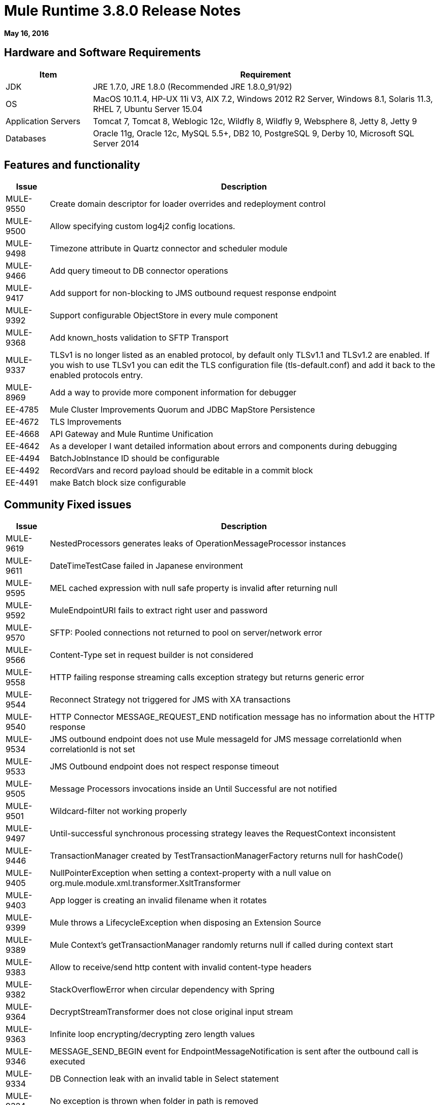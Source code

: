 = Mule Runtime 3.8.0 Release Notes
:keywords: mule, 3.8.0, runtime, release notes

*May 16, 2016*

== Hardware and Software Requirements

[cols="20a,80a",options="header"]
|===
|Item |Requirement
|JDK |JRE 1.7.0, JRE 1.8.0 (Recommended JRE 1.8.0_91/92)
|OS |MacOS 10.11.4, HP-UX 11i V3, AIX 7.2, Windows 2012 R2 Server, Windows 8.1, Solaris 11.3, RHEL 7, Ubuntu Server 15.04
|Application Servers |Tomcat 7, Tomcat 8, Weblogic 12c, Wildfly 8, Wildfly 9, Websphere 8, Jetty 8, Jetty 9
|Databases |Oracle 11g, Oracle 12c, MySQL 5.5+, DB2 10, PostgreSQL 9, Derby 10, Microsoft SQL Server 2014
|===

== Features and functionality

[cols="10a,90a",options="header"]
|===
|Issue |Description
|MULE-9550 |Create domain descriptor for loader overrides and redeployment control
|MULE-9500 |Allow specifying custom log4j2 config locations.
|MULE-9498 |Timezone attribute in Quartz connector and scheduler module
|MULE-9466 |Add query timeout to DB connector operations
|MULE-9417 |Add support for non-blocking to JMS outbound request response endpoint
|MULE-9392 |Support configurable ObjectStore in every mule component
|MULE-9368 |Add known_hosts validation to SFTP Transport
|MULE-9337 |TLSv1 is no longer listed as an enabled protocol, by default only TLSv1.1 and TLSv1.2 are enabled. If you wish to use TLSv1 you can edit the TLS configuration file (tls-default.conf) and add it back to the enabled protocols entry.
|MULE-8969 |Add a way to provide more component information for debugger
|EE-4785 |Mule Cluster Improvements Quorum and JDBC MapStore Persistence
|EE-4672 |TLS Improvements
|EE-4668 |API Gateway and Mule Runtime Unification
|EE-4642 |As a developer I want detailed information about errors and components during debugging
|EE-4494 |BatchJobInstance ID should be configurable
|EE-4492 |RecordVars and record payload should be editable in a commit block
|EE-4491 |make Batch block size configurable
|===


== Community Fixed issues

[cols="10a,90a",options="header"]
|===
|Issue |Description
|MULE-9619 |NestedProcessors generates leaks of OperationMessageProcessor instances
|MULE-9611 |DateTimeTestCase failed in Japanese environment
|MULE-9595 |MEL cached expression with null safe property is invalid after returning null
|MULE-9592 |MuleEndpointURI fails to extract right user and password
|MULE-9570 |SFTP: Pooled connections not returned to pool on server/network error
|MULE-9566 |Content-Type set in request builder is not considered
|MULE-9558 |HTTP failing response streaming calls exception strategy but returns generic error
|MULE-9544 |Reconnect Strategy not triggered for JMS with XA transactions
|MULE-9540 |HTTP Connector MESSAGE_REQUEST_END notification message has no information about the HTTP response
|MULE-9534 |JMS outbound endpoint does not use Mule messageId for JMS message correlationId when correlationId is not set
|MULE-9533 |JMS Outbound endpoint does not respect response timeout
|MULE-9505 |Message Processors invocations inside an Until Successful are not notified
|MULE-9501 |Wildcard-filter not working properly
|MULE-9497 |Until-successful synchronous processing strategy leaves the RequestContext inconsistent
|MULE-9446 |TransactionManager created by TestTransactionManagerFactory returns null for hashCode()
|MULE-9405 |NullPointerException when setting a context-property with a null value on org.mule.module.xml.transformer.XsltTransformer
|MULE-9403 |App logger is creating an invalid filename when it rotates
|MULE-9399 |Mule throws a LifecycleException when disposing an Extension Source
|MULE-9389 |Mule Context's getTransactionManager randomly returns null if called during context start
|MULE-9383 |Allow to receive/send http content with invalid content-type headers
|MULE-9382 |StackOverflowError when circular dependency with Spring
|MULE-9364 |DecryptStreamTransformer does not close original input stream
|MULE-9363 |Infinite loop encrypting/decrypting zero length values
|MULE-9346 |MESSAGE_SEND_BEGIN event for EndpointMessageNotification is sent after the outbound call is executed
|MULE-9334 |DB Connection leak with an invalid table in Select statement
|MULE-9324 |No exception is thrown when folder in path is removed
|MULE-9323 |WS consumer fails when reading secured WSDL
|MULE-9322 |MuleMessage owner not reset when using non-blocking and CxfOutboundMessageProcessor sendWithProxy()
|MULE-9319 |Async Reconnection strategies can't be defined globally
|MULE-9317 |HTTP outbound credentials not picked up if credentials exist from inbound
|MULE-9312 |HttpMessageProcessTemplate is consuming request content twice
|MULE-9306 |When dispatch an event to a sub-flow from a Processor or Component using MuleClient the original event no longer present in RequestContext
|MULE-9265 |Potential StackOverflow attempting to send response to closed connection when using NB and component that doesn't support NB
|MULE-9244 |Set property http.reason is not working on HTTP Connector
|MULE-9237 |Null pointer while catching the exception thrown from Enricher processor
|MULE-9226 |Logging issues when using domain configuration with JMS connector
|MULE-9224 |Using multiple threads in an until successful causes an exception if the message is rejected
|MULE-9205 |XmppMessageDispatcher doesn't reconnect
|MULE-9193 |Big memory footprint on XMPP Transport: org.jivesoftware.smack.PacketCollector
|MULE-9189 |RegistrationException "More than one AbstractJmxAgent" when using domain and enabling jmx
|MULE-9185 |Cleanup of Events put in ThreadLocal with RequestContext
|MULE-9183 |CXF: Status code for successful one-way operations should be 202
|MULE-9182 |CXF proxy trying to send response for one-way operations
|MULE-9175 |JSON validate doesn't pick up redirects if it's in the application classpath
|MULE-9174 |Security credentials not passed to JMS broker when using 1.0.2b spec
|MULE-9167 |MEL expressions in Groovy Transformer/Component property bindings not being resolved
|MULE-9165 |Async connector notifications degrade performance noticeably on high load
|MULE-9163 |MVEL gets in an infinite loop in CompileException
|MULE-9161 |Invoking subflow from FuctionalTestCase using getSubFlow() is failing under certain conditions
|MULE-9156 |JSON schema validation fails when schema contains ref to local file
|MULE-9146 |AsyncUntilSuccessful uses a fixed thread pool
|MULE-9145 |Enricher fails when "mule" is not the default namespace
|MULE-9144 |SFTP Request doesn’t autoDelete original file
|MULE-9140 |"host" header expected even for HTTP 1.0 clients
|MULE-9132 |Ensure proper closing of Statements and ResultSets
|MULE-9074 |WebService Consumer: xsd:import for external resources through HTTP fails with java.io.FileNotFoundException
|MULE-9066 |set-property throws runtime exception if the propertyName is empty
|MULE-9065 |IndexOutOfBoundsException when header key has empty value
|MULE-9062 |Dropping new domain.zip file does not redeploy apps associated with that domain
|MULE-9061 |RandomAccessFileQueueStore leak files and space after being disposed
|MULE-9051 |ForEach fails to provide path elements when not initialized
|MULE-9050 |Jersey module doesn't support multipart requests
|MULE-9046 |ClassLoading leaks after redeploys
|MULE-9045 |HTTP Listener not sending reason phrase when error occurs
|MULE-9044 |HTTP Listener returning 500 instead of 400 on invalid Content-Type
|MULE-9040 |Database Connector: "No suitable driver found" on redeploy
|MULE-9029 |100-Continue response is sent as two packets even though chunked transfer encoding is disabled causing connection to hang
|MULE-9027 |TestsLogConfigurationHelper does not load correctly the Log4j config file in Windows
|MULE-9025 |Changes on domain are not being registered by applications
|MULE-9023 |Scatter-gather generates wrong data type when Content-Type header is present
|MULE-9019 |Wrong value comparison in AbstractJob @ quartz transport
|MULE-9016 |Processing XLSX files that have comments in mule fails
|MULE-9013 |Event group expiration fails when persistent object store is used
|MULE-9009 |[FIX INCLUDED] MimeType is not set in DataTypeFactory
|MULE-9006 |XmlToDomDocument transformer conflicts with ObjectToByteArray transformer
|MULE-8978 |CXF with JMS binding port in WSDL failing
|MULE-8973 |Null pointer exception in a scatter-gather inside a dynamically referenced sub flow
|MULE-8966 |Query parameters without value (?param) throws NPE
|MULE-8965 |Configured XA transaction timeout is ignored
|MULE-8964 |JMS polls for messages using XA transaction timeout
|MULE-8962 |HTTP Connector throws a NPE when the value for a uri-param is null
|MULE-8961 |Message access violation when making a request inside an enricher
|MULE-8960 |Can't find a transformer on applications running inside a domain
|MULE-8956 |XPath expression right after blocking http request can't access the http response payload
|MULE-8955 |MEL: Concurrent use of a function variable fails
|MULE-8951 |SFTP connection leak when the user doesn't have permissions
|MULE-8947 |Base64Decoder transforms string and deletes last character
|MULE-8944 |Cannot use URNs in JSON Schema ID attribute with Mule JSON Validator
|MULE-8938 |Connector and Endpoint message notifications not fired when an exception is thrown
|MULE-8934 |Temp queue files are not removed when serialization fails in QueuePersistenceObjectStore
|MULE-8933 |MEL: Concat expression with an empty term throws obscure error
|MULE-8932 |Applications in domain failing with "Could not find a transformer to transform" error
|MULE-8929 |Proxy validation looses XML tag when payload is body
|MULE-8927 |Have to manually encode @ (or other special characters) when setting the username/password for an smtp sender
|MULE-8922 |Enricher broken when target expression references a key inside a map
|MULE-8916 |Unclear message when more than one transformer is available
|MULE-8913 |Applications failing with "Could not find a transformer to transform" error
|MULE-8903 |Class GrizzlyServerManager not logging the host and the ip
|MULE-8849 |is-number validator can't be used with the 'all' validator
|MULE-8841 |Enricher attempts to enrich response message also when using non blocking processing strategy.
|MULE-8829 |NTLM proxy authentication in HTTP Requester sends basic authentication
|MULE-8828 |Flow does not process response when filter is used after an non-blocking component
|MULE-8822 |OAuth2 Refresh token logic fails after restart for preexistent connection
|MULE-8821 |Concurrent calls to the OAuth2 authorize MessageProcessor fail when passing different values for accessTokenUrl
|MULE-8819 |MVEL prints stacktraces to the console
|MULE-8816 |Cron job used by multiple Poll component in different projects misfiring
|MULE-8815 |Can't call stored procedure with parameterized queries (Database does not supports streaming on stored procedures)
|MULE-8813 |Multipart Content-Type header is sent twice when copying attachments
|MULE-8812 |Multipart content is always sent chunked by listener
|MULE-8804 |CXF does not set the correct mimeType
|MULE-8800 |Multipart content should include Content-Disposition header
|MULE-8798 |Message mime type/encoding must be reset when payload is set without a datatype
|MULE-8790 |If multiples HTTP response headers are associated to the same header name, only the first one is mapped to an inbound property.
|MULE-8789 |Socket buffer sizes in the HTTP transport for outbound connections not set correctly
|MULE-8788 |Polling message receiver should unregister scheduler on dispose.
|MULE-8786 |WSC with basic auth wraps "error"s HTTP status code by throwing exceptions with timeouts
|MULE-8779 |Hostname verification not working correctly with HTTPS proxy
|MULE-8776 |Email transport fails to read new emails if inbox has 7 or more read emails in it
|MULE-8771 |Synchronous until successful should retry on the original message
|MULE-8769 |Loggers memory leak after fixing MULE-8635
|MULE-8719 |Deadlock found when getting operation execution.
|MULE-8707 |Classloader leak using Oracle JDBC Driver
|MULE-8703 |Logger categories are not working properly
|MULE-8678 |HTTP Requestor should not use Host property.
|MULE-8677 |HTTP requestor should ignore 'Transfer-Encoding' property as it is a hop-by-hop header
|MULE-8676 |HTTP listener should ignore 'Transfer-Encoding' property as it is a hop-by-hop header
|MULE-8626 |Connection and Keep-Alive message properties should not affect Listener/Requestor connection reuse behavior.
|MULE-8484 |Successful undeployment is not show in console
|MULE-8449 |NPE while removing an entry from object store
|MULE-8342 |NPE when Content-Disposition header is absent from multipart-response
|MULE-8282 |401 response received, but no WWW-authenticate header was present
|MULE-8272 |Filename from multipart for to an inbound endpoint is null
|MULE-8163 |Requests randomly fail (1 in 1M) with NPE, even at low conconcurrencies, for example, 50
|MULE-7975 |ScatterGatherRouter looses an exception
|MULE-7680 |Custom Connector Bug with HTTP Transport
|MULE-7663 |tls-default.conf entries are ignored sometimes
|MULE-7093 |EventCorrelation errors under heavy load
|MULE-6575 |There is no way to turn off logging in exception strategy
|MULE-6417 |/ by zero in ComponentStatistics
|MULE-6298 |Flow with a splitter followed by a filter, returns original collection if no item passes the filter, instead of null message
|MULE-6279 |URI encoded special characters cause some troubles at email transport
|MULE-6139 |SMTP MalformedEndpointException - invalid '@' in user name
|===

== Community Migration guide

[cols="10a,90a",options="header"]
|===
|Issue |Description
|MULE-9368 |System property mule.sftp.knownHostsFile is now removed. Instead, the file with the known hosts must now be provided through the mule xml config file, in the knownHostsFile attribute of the connector or the endpoints.
|MULE-9149 |mule-module-jbpm was removed from standalone and embedded CE distributions. Following libraries were also removed as they are not required anymore: hibernate-commons-annotations-3.2.0.Final.jar, hibernate-core-3.6.0.Final.jar, hibernate-jpa-2.0-api-1.0.0.Final.jar, jbpm-api-4.4.jar, jbpm-jpdl-4.4.jar, jbpm-log-4.4.jar, jbpm-pvm-4.4.jar, juel-engine-2.1.0.jar, juel-impl-2.2.1.jar, livetribe-jsr223-2.0.5.jar
|MULE-9337 |TLSv1 is no longer listed as an enabled protocol, by default only TLSv1.1 and TLSv1.2 are enabled. If you wish to use TLSv1 you can edit the TLS configuration file (tls-default.conf) and add it back to the enabled protocols entry.
|MULE-9334 |When an SQLException occurs while executing a query, all ResultSets from that DB connection (that is, multiple queries in the same transaction) that remain open are closed.
|MULE-9324 |When using a File inbound endpoint to poll a directory, an exception is thrown if the directory to be polled doesn't exist. That exception is handled by the System Exception Strategy.
|MULE-9204 |The default authentication method for a token request when using the oauth client credentials grant type now is basic auth (using client ID as user and client secret as password).
If the previous authentication method is desired instead, then the ""encodeCredentialsInBody"" attribute of the token-request element should be set to ""true""."
|MULE-9183 |Status code for successful one-way operations handled through CXF are 202 instead of 200
|MULE-9041 |The HTTP Connector leaves the inbound property http.remote.address with the actual remote address. If an X-Forwarded-For header is present, it is available as an inbound property.
|MULE-8963 |Exceptions that extend org.mule.api.MessagingException now receive the org.mule.api.processor.MessageProcessor that was executing in the constructor.
|MULE-8927 |"The attributes that end in an endpoint URI (for instance smtp user and passwords) had to be encoded as a workaround for this issue. That workaround now has to be removed.
    This also affects the result of MEL expressions (for instance, if an expression evaluated to a username with an @ char, it had to be encoded before using it), so a check has to be done to remove all the additional encoding that was placed for working this around."
|MULE-8626 |The HTTP Connector ignores a "Connection" outbound property when responding to a request (listener) or making one (request), instead of transforming it to a header. This means that: if such property is desired, it should be explicitly added as a header using a response/request builder.
|MULE-8678 |The HTTP Connector ignores a "Host" outbound property when making a request, instead of transforming it to a header. This means that: if such property is desired, it should be explicitly added as a header using a request builder.
|MULE-8676 |The HTTP Connector ignores a "Transfer-Encoding" outbound property when sending a response, instead of transforming it to a header. This means that: if such property is desired, it should be explicitly added as a header using a response builder.
|MULE-8677 |The HTTP Connector ignores a "Transfer-Encoding" outbound property when making a request, instead of transforming it to a header. This means that: if such property is desired, it should be explicitly added as a header using a request builder.
|MULE-8844 |When until-successful throws an exception, it now is a RetryPolicyExhaustedException wrapping the cause of the exception of the last try, instead of a MessagingException wrapping a RetryPolicyExhaustedException with no link to the actual cause.
|MULE-9044 |The HTTP Listener now returns a 400 instead of a 500 when an invalid Content-Type is sent on a request. Additionally, in both cases a response body is present.
|MULE-6298 |AbstractMessageSequenceSplitter#process now returns null instead of a VoidMuleEvent. This affects only the scenario where the elements of a split collection are filtered out.
|MULE-9306 |Losing flow and session variables when using MuleClient to dispatch/send an event. Exception strategy not caching exceptions after using MuleClient on a JavaComponent.
|MULE-9383 |HTTP Connector allows invalid Content-Type header values. In order to strictly validate them as before, use the mule.strictContentType=true system property.
|MULE-9405 |MuleException instead of NPE is now thrown when setting a null value for a context-property in an XstlTransformation.
|MULE-9533 |JMS Outbound endpoint does not respect response timeout.  Because the JMS outbound endpoint now uses the endpoint 'responseTimeout' attribute it no longer respects any timeout value set directly on the MuleEvent via API.  To mitigate this, configure the desired timeout via the 'responseTimeout' attribute on the endpoint element.
|MULE-9501 |The wildcard-filter only works with prefix (*.log), suffix (java.util.*) or enclosing strings (*util*) patterns, as well as the deprecated payload based filter (java.lang.Throwable+) and regular strings.
In any other case no match is possible, regardless of the input. The regex-filter should be used for other cases.
This also affects the wildcard patterns allowed by the file-wildcard-filter, request-wildcard-filter, expression-filter, message-property-filter, exceptions strategies commit-transaction and rollback transaction exception patterns, wildcard patterns used in expressions, among others.
|===

== Community Updated Libraries

[cols="10a,90a",options="header"]
|===
|Issue |Description
|MULE-9522 |jruby was upgraded to version 1.7.24. Also, the following dependencies were updated:

	* bytelist
	* jcodings
	* jffi
	* jline
	* jnr-constants
	* jnr-enxio
	* jnr-ffi
	* jnr-posix
	* jnr-unixsocket
	* joni
	* jruby-core
	* jruby-stdlib
	* jzlib
	* nailgun-server
	* options
	* yecht
|MULE-9531 |async-http-client was upgraded to 1.9.37.
|MULE-9020 |"BouncyCastle was upgraded to version 1.50.
Note 1: DESede algorithm now requires keys of 16 or 24 bytes unlike the prior version which required 16 or 22 bytes.
Note 2: bcmail (Bouncy Castle S/MIME API) dependency was removed. If you need any of its functionalities, you must add the library by yourself."
|MULE-9160 |Log4J was upgraded from 2.1 to 2.5.
|MULE-9318 |Update joda-time to version 2.9 or newer
|MULE-9149 |Upgrade antlr to 3.5
|MULE-9607 |Upgrade MVEL to 2.1.9-MULE-010
|MULE-9018 |Upgrade Apache Geronimo libraries to latest versions
|MULE-9018 |geronimo-j2ee-connector_1.5_spec to 2.0.0 and geronimo-jms_1.1_spec-1.1.1
|MULE-9060 |Update commons-collections version to 3.2.2
|MULE-9362 |Update xmlsec to 1.5.8
|MULE-9235 |	Update Grizzly to 2.3.24
|===

== Community Known Issues

[cols="10a,90a",options="header"]
|===
|Issue |Description
|MULE-9659 |Lifecycle error when deploying application
|MULE-9658 |Empty timeZone in poll doesn't fallback to server time zone
|MULE-9537 |File inbound is not locking properly the files and reading it multiple times.
|===


== Enterprise Fixed Issues

[cols="10a,90a",options="header"]
|===
|Issue |Description
|EE-4920 |replyToHandler should not be serialized when using cache scope and non-blocking
|EE-4915 |When batch logs exception in steps, the exception message is not logged
|EE-4906 |Batch commit streaming leaves queue brokers active that reference already finished jobs
|EE-4895 |Ensure transactions properly cleaned up when managing batch jobs
|EE-4894 |Batch commit streaming leaves open transactions
|EE-4745 |Obsolete directory for patches
|EE-4740 |Batch ignoring ONLY_FAILURE step
|EE-4732 |testingMode doesn't work for throttling module
|EE-4723 |Large stack traces when serializing a ParameterMap
|EE-4721 |FunctionalTestCase throws exception when having a non-blocking processing strategy
|EE-4712 |Exception locking polling lock: OperationTimeoutException
|EE-4711 |In-memory object store not expiring for cache
|EE-4705 |BatchJobInstanceId is not available if the job does not have an input phase
|EE-4663 |Batch dispatcher leaves objects in cache
|EE-4649 |Bitronix does not reset pooled connections when DB gets disconnected and reconnected later
|EE-4638 |Redeploy error: llegalArgumentException: resource with uniqueName already been registered
|EE-4637 |Object store expires running job instances
|EE-4563 |Throttling delay causes requests to hang
|EE-3139 |Special characters in SFTP outbound endpoint 'path' not allowed
|===

== Enterprise Migration Guide

[cols="10a,90a",options="header"]
|===
|Issue |Description
|EE-4916 | Hazelcast library has been updated from version 3.1.6 to version 3.6.2 in order to support quorum for clusters. With this upgrade is not longer possible to configure TCP/IP node discovery at the same time as multicast. Previous configurations using both methods needs to disable one of them.
|EE-4561 | mule-module-jbpm was removed from standalone and embedded EE distributions. Following libraries were also removed as they are not required anymore: hibernate-commons-annotations-3.2.0.Final.jar, hibernate-core-3.6.0.Final.jar, hibernate-jpa-2.0-api-1.0.0.Final.jar, jbpm-api-4.4.jar, jbpm-jpdl-4.4.jar, jbpm-log-4.4.jar, jbpm-pvm-4.4.jar, juel-engine-2.1.0.jar, juel-impl-2.2.1.jar, livetribe-jsr223-2.0.5.jar
|EE-4637 | Batch history expiration is no longer configured through system properties but through the new <batch:history> element
|===

== Enterprise Known Issues

[cols="10a,90a",options="header"]
|===
|Issue |Description
|EE-4927 |Cluster quorum - uncaught NumberFormatException when quorum size has an illegal value
|EE-4796 |VM queues XA transaction timeout is not working in cluster
|EE-4941 |JDBC Map Store - Uncaught exception when database is down
|===

== Enterprise Limitations

[cols="10a,90a",options="header"]
|===
|Issue |Description
|EE-4950 |JDBC Map Store: support for Oracle Database
|===

== Enterprise Updated Libraries

[cols="10a,90a",options="header"]
|===
|Issue |Description
|EE-4916 |Upgrade hazelcast to 3.6.2
|EE-4882 |Upgrade Tanuki Wrapper to version 3.5.29 or newer
|EE-4724 |Upgrade Kryo to 3.0.3
|===

== See Also

* link:http://training.mulesoft.com[MuleSoft Training]
* link:https://www.mulesoft.com/webinars[MuleSoft Webinars]
* link:http://blogs.mulesoft.com[MuleSoft Blogs]
* link:http://forums.mulesoft.com[MuleSoft Forums]
* link:https://www.mulesoft.com/support-and-services/mule-esb-support-license-subscription[MuleSoft Support]
* mailto:support@mulesoft.com[Contact MuleSoft]
